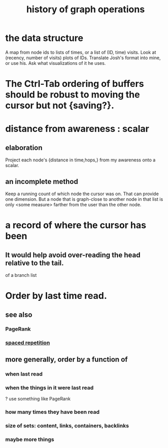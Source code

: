 :PROPERTIES:
:ID:       051dc64d-f930-4959-82e6-3372ef9bdec5
:END:
#+title: history of graph operations
* the data structure
  A map from node ids to lists of times,
  or a list of (ID, time) visits.
  Look at (recency, number of visits) plots of IDs.
  Translate Josh's format into mine, or use his.
  Ask what visualizations of it he uses.
* The Ctrl-Tab ordering of buffers should be robust to moving the cursor but not {saving?}.
* distance from awareness : scalar
** elaboration
   Project each node's {distance in time,hops,} from my awareness onto a scalar.
** an incomplete method
   Keep a running count of which node the cursor was on. That can provide one dimension. But a node that is graph-close to another node in that list is only <some measure> farther from the user than the other node.
* a record of where the cursor has been
  :PROPERTIES:
  :ID:       bc9c9f43-a4e7-436d-a662-dcb895f2467d
  :END:
** It would help avoid over-reading the head relative to the tail.
   of a branch list
* Order by last time read.
** see also
*** PageRank
*** [[id:a5b74e88-c524-4f89-b29d-1bc324a77369][spaced repetition]]
** more generally, order by a function of
*** when last read
*** when the things *in* it were last read
    ? use something like PageRank
*** how many times they have been read
*** size of sets: content, links, containers, backlinks
*** maybe more things
